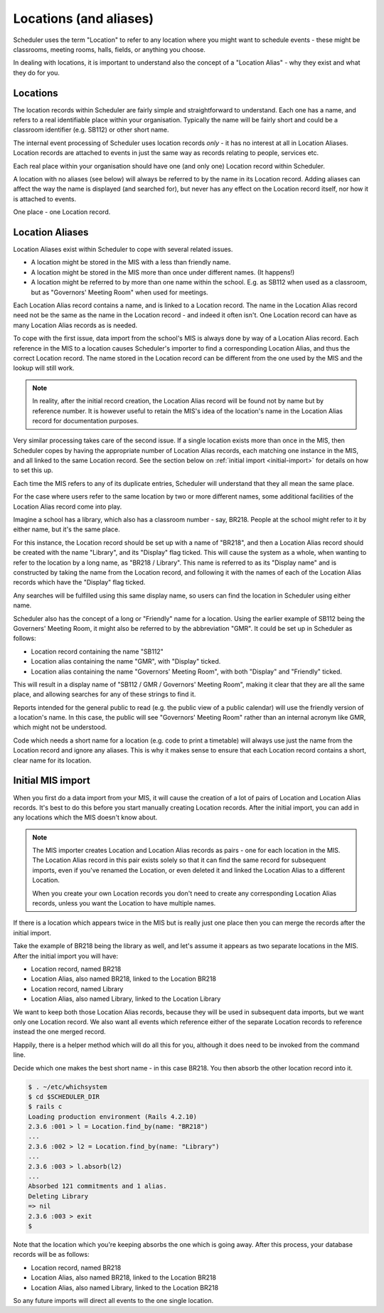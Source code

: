 Locations (and aliases)
=======================

Scheduler uses the term "Location" to refer to any location where you
might want to schedule events - these might be classrooms, meeting rooms,
halls, fields, or anything you choose.

In dealing with locations, it is important to understand also the
concept of a "Location Alias" - why they exist and what they do for you.

---------
Locations
---------

The location records within Scheduler are fairly simple and straightforward
to understand.  Each one has a name, and refers to a real identifiable
place within your organisation.  Typically the name will be fairly short
and could be a classroom identifier (e.g. SB112) or other short name.

The internal event processing of Scheduler uses location records *only* -
it has no interest at all in Location Aliases.  Location records are
attached to events in just the same way as records relating to people,
services etc.

Each real place within your organisation should have one (and only one)
Location record within Scheduler.

A location with no aliases (see below) will always be referred to by
the name in its Location record.  Adding aliases can affect the way the
name is displayed (and searched for), but never has any effect on the
Location record itself, nor how it is attached to events.

One place - one Location record.

----------------
Location Aliases
----------------

Location Aliases exist within Scheduler to cope with several related
issues.

* A location might be stored in the MIS with a less than friendly name.
* A location might be stored in the MIS more than once under different
  names. (It happens!)
* A location might be referred to by more than one name within the school.
  E.g. as SB112 when used as a classroom, but as "Governors' Meeting Room"
  when used for meetings.

Each Location Alias record contains a name, and is linked to a Location
record.  The name in the Location Alias record need not be the same
as the name in the Location record - and indeed it often isn't.  One
Location record can have as many Location Alias records as is needed.

To cope with the first issue, data import from the school's MIS is always
done by way of a Location Alias record.  Each reference in the MIS to
a location causes Scheduler's importer to find a corresponding Location
Alias, and thus the correct Location record.  The name stored in the
Location record can be different from the one used by the MIS and the
lookup will still work.

.. note::
  In reality, after the initial record creation, the Location Alias
  record will be found not by name but by reference number.  It is
  however useful to retain the MIS's idea of the location's name in
  the Location Alias record for documentation purposes.

Very similar processing takes care of the second issue.  If a single
location exists more than once in the MIS, then Scheduler copes by
having the appropriate number of Location Alias records, each matching
one instance in the MIS, and all linked to the same Location record.
See the section below on
:ref:`initial import <initial-import>`
for details on how to set this up.

Each time the MIS refers to any of its duplicate entries, Scheduler
will understand that they all mean the same place.

For the case where users refer to the same location by two or more
different names, some additional facilities of the Location Alias record
come into play.

Imagine a school has a library, which also has a classroom number - say,
BR218.  People at the school might refer to it by either name, but it's
the same place.

For this instance, the Location record should be set up with a name
of "BR218", and then a Location Alias record should be created with
the name "Library", and its "Display" flag ticked.  This will cause
the system as a whole, when wanting to refer to the location by a long
name, as "BR218 / Library".  This name is referred to as its "Display
name" and is constructed by taking the name from the Location record,
and following it with the names of each of the Location Alias records
which have the "Display" flag ticked.

Any searches will be fulfilled using this same display name, so users
can find the location in Scheduler using either name.

Scheduler also has the concept of a long or "Friendly" name for a location.
Using the earlier example of SB112 being the Governers' Meeting Room,
it might also be referred to by the abbreviation "GMR".  It could
be set up in Scheduler as follows:

* Location record containing the name "SB112"
* Location alias containing the name "GMR", with "Display" ticked.
* Location alias containing the name "Governors' Meeting Room", with both
  "Display" and "Friendly" ticked.

This will result in a display name of "SB112 / GMR / Governors' Meeting Room",
making it clear that they are all the same place, and allowing searches
for any of these strings to find it.

Reports intended for the general public to read (e.g. the public view
of a public calendar) will use the friendly version of a location's
name.  In this case, the public will see "Governors' Meeting Room"
rather than an internal acronym like GMR, which might not be understood.

Code which needs a short name for a location (e.g. code to print a timetable)
will always use just the name from the Location record and ignore
any aliases.  This is why it makes sense to ensure that each Location record
contains a short, clear name for its location.


.. _initial-import:

------------------
Initial MIS import
------------------

When you first do a data import from your MIS, it will cause the
creation of a lot of pairs of Location and Location Alias records.
It's best to do this before you start manually creating Location
records.  After the initial import, you can add in any locations
which the MIS doesn't know about.

.. note::
  The MIS importer creates Location and Location Alias records as
  pairs - one for each location in the MIS.  The Location Alias record
  in this pair exists solely so that it can find the same record for
  subsequent imports, even if you've renamed the Location, or even
  deleted it and linked the Location Alias to a different Location.

  When you create your own Location records you don't need to create
  any corresponding Location Alias records, unless you want the Location
  to have multiple names.

If there is a location which appears twice in the MIS but is really
just one place then you can merge the records after the initial import.

Take the example of BR218 being the library as well, and let's assume
it appears as two separate locations in the MIS.  After the initial
import you will have:

* Location record, named BR218
* Location Alias, also named BR218, linked to the Location BR218
* Location record, named Library
* Location Alias, also named Library, linked to the Location Library

We want to keep both those Location Alias records, because they will
be used in subsequent data imports, but we want only one Location record.
We also want all events which reference either of the separate
Location records to reference instead the one merged record.

Happily, there is a helper method which will do all this for you,
although it does need to be invoked from the command line.

Decide which one makes the best short name - in this case BR218.
You then absorb the other location record into it.

.. code-block:: console

  $ . ~/etc/whichsystem
  $ cd $SCHEDULER_DIR
  $ rails c
  Loading production environment (Rails 4.2.10)
  2.3.6 :001 > l = Location.find_by(name: "BR218")
  ...
  2.3.6 :002 > l2 = Location.find_by(name: "Library")
  ...
  2.3.6 :003 > l.absorb(l2)
  ...
  Absorbed 121 commitments and 1 alias.
  Deleting Library
  => nil
  2.3.6 :003 > exit
  $ 

Note that the location which you're keeping absorbs the one which is
going away.  After this process, your database records will be as
follows:

* Location record, named BR218
* Location Alias, also named BR218, linked to the Location BR218
* Location Alias, also named Library, linked to the Location BR218

So any future imports will direct all events to the one single location.

